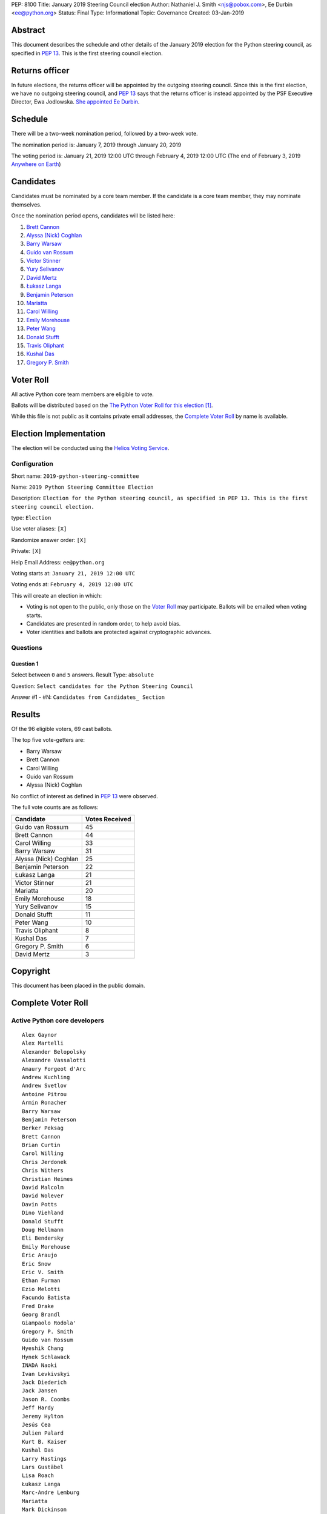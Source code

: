 PEP: 8100
Title: January 2019 Steering Council election
Author: Nathaniel J. Smith <njs@pobox.com>, Ee Durbin <ee@python.org>
Status: Final
Type: Informational
Topic: Governance
Created: 03-Jan-2019


Abstract
========

This document describes the schedule and other details of the January
2019 election for the Python steering council, as specified in
:pep:`13`. This is the first steering council election.


Returns officer
===============

In future elections, the returns officer will be appointed by the
outgoing steering council. Since this is the first election, we have
no outgoing steering council, and :pep:`13` says that the returns officer
is instead appointed by the PSF Executive Director, Ewa Jodlowska.
`She appointed Ee Durbin
<https://discuss.python.org/t/officially-appointing-the-returns-officer-for-the-steering-council-election/603>`__.


Schedule
========

There will be a two-week nomination period, followed by a two-week
vote.

The nomination period is: January 7, 2019 through January 20, 2019

The voting period is: January 21, 2019 12:00 UTC through February 4, 2019 12:00
UTC (The end of February 3, 2019 `Anywhere on Earth
<http://www.ieee802.org/16/aoe.html>`_)


Candidates
==========

Candidates must be nominated by a core team member. If the candidate
is a core team member, they may nominate themselves.

Once the nomination period opens, candidates will be listed here:

1. `Brett Cannon <https://discuss.python.org/t/steering-council-nomination-brett-cannon/620>`_
2. `Alyssa (Nick) Coghlan <https://discuss.python.org/t/steering-council-nomination-nick-coghlan/624>`_
3. `Barry Warsaw <https://discuss.python.org/t/steering-council-nomination-barry-warsaw/629>`__
4. `Guido van Rossum <https://discuss.python.org/t/steering-council-nomination-guido-van-rossum/628>`__
5. `Victor Stinner <https://discuss.python.org/t/steering-council-nomination-victor-stinner/635>`_
6. `Yury Selivanov <https://discuss.python.org/t/steering-council-nomination-yury-selivanov/645>`_
7. `David Mertz <https://discuss.python.org/t/steering-council-nomination-david-mertz/647>`_
8. `Łukasz Langa <https://discuss.python.org/t/steering-council-nomination-lukasz-langa/660>`_
9. `Benjamin Peterson <https://discuss.python.org/t/steering-council-nomination-benjamin-peterson/665>`_
10. `Mariatta <https://discuss.python.org/t/steering-council-nomination-mariatta/670>`_
11. `Carol Willing <https://discuss.python.org/t/steering-council-nomination-carol-willing/674>`_
12. `Emily Morehouse <https://discuss.python.org/t/steering-council-nomination-emily-morehouse/686>`_
13. `Peter Wang <https://discuss.python.org/t/steering-council-nomination-peter-wang/694>`_
14. `Donald Stufft <https://discuss.python.org/t/steering-council-nomination-donald-stufft/700>`_
15. `Travis Oliphant <https://discuss.python.org/t/steering-council-nomination-travis-oliphant/705>`_
16. `Kushal Das <https://discuss.python.org/t/steering-council-nomination-kushal-das/702>`_
17. `Gregory P. Smith <https://discuss.python.org/t/steering-council-nomination-gregory-p-smith/737>`_

Voter Roll
==========

All active Python core team members are eligible to vote.

Ballots will be distributed based on the `The Python Voter Roll for this
election
<https://github.com/python/voters/blob/master/2019-01-21-2019-python-steering-committee-election-election.csv>`__
[1]_.

While this file is not public as it contains private email addresses, the
`Complete Voter Roll`_ by name is available.

Election Implementation
=======================

The election will be conducted using the `Helios Voting Service
<https://heliosvoting.org>`__.


Configuration
-------------

Short name: ``2019-python-steering-committee``

Name: ``2019 Python Steering Committee Election``

Description: ``Election for the Python steering council, as specified in PEP 13. This is the first steering council election.``

type: ``Election``

Use voter aliases: ``[X]``

Randomize answer order: ``[X]``

Private: ``[X]``

Help Email Address: ``ee@python.org``

Voting starts at: ``January 21, 2019 12:00 UTC``

Voting ends at: ``February 4, 2019 12:00 UTC``

This will create an election in which:

* Voting is not open to the public, only those on the `Voter Roll`_ may
  participate. Ballots will be emailed when voting starts.
* Candidates are presented in random order, to help avoid bias.
* Voter identities and ballots are protected against cryptographic advances.

Questions
---------

Question 1
~~~~~~~~~~

Select between ``0`` and ``5`` answers. Result Type: ``absolute``

Question: ``Select candidates for the Python Steering Council``

Answer #1 - #N: ``Candidates from Candidates_ Section``



Results
=======

Of the 96 eligible voters, 69 cast ballots.

The top five vote-getters are:

* Barry Warsaw
* Brett Cannon
* Carol Willing
* Guido van Rossum
* Alyssa (Nick) Coghlan

No conflict of interest as defined in :pep:`13` were observed.

The full vote counts are as follows:

+-----------------------+----------------+
| Candidate             | Votes Received |
+=======================+================+
| Guido van Rossum      | 45             |
+-----------------------+----------------+
| Brett Cannon          | 44             |
+-----------------------+----------------+
| Carol Willing         | 33             |
+-----------------------+----------------+
| Barry Warsaw          | 31             |
+-----------------------+----------------+
| Alyssa (Nick) Coghlan | 25             |
+-----------------------+----------------+
| Benjamin Peterson     | 22             |
+-----------------------+----------------+
| Łukasz Langa          | 21             |
+-----------------------+----------------+
| Victor Stinner        | 21             |
+-----------------------+----------------+
| Mariatta              | 20             |
+-----------------------+----------------+
| Emily Morehouse       | 18             |
+-----------------------+----------------+
| Yury Selivanov        | 15             |
+-----------------------+----------------+
| Donald Stufft         | 11             |
+-----------------------+----------------+
| Peter Wang            | 10             |
+-----------------------+----------------+
| Travis Oliphant       | 8              |
+-----------------------+----------------+
| Kushal Das            | 7              |
+-----------------------+----------------+
| Gregory P. Smith      | 6              |
+-----------------------+----------------+
| David Mertz           | 3              |
+-----------------------+----------------+

Copyright
=========

This document has been placed in the public domain.


Complete Voter Roll
===================

Active Python core developers
-----------------------------

::

    Alex Gaynor
    Alex Martelli
    Alexander Belopolsky
    Alexandre Vassalotti
    Amaury Forgeot d'Arc
    Andrew Kuchling
    Andrew Svetlov
    Antoine Pitrou
    Armin Ronacher
    Barry Warsaw
    Benjamin Peterson
    Berker Peksag
    Brett Cannon
    Brian Curtin
    Carol Willing
    Chris Jerdonek
    Chris Withers
    Christian Heimes
    David Malcolm
    David Wolever
    Davin Potts
    Dino Viehland
    Donald Stufft
    Doug Hellmann
    Eli Bendersky
    Emily Morehouse
    Éric Araujo
    Eric Snow
    Eric V. Smith
    Ethan Furman
    Ezio Melotti
    Facundo Batista
    Fred Drake
    Georg Brandl
    Giampaolo Rodola'
    Gregory P. Smith
    Guido van Rossum
    Hyeshik Chang
    Hynek Schlawack
    INADA Naoki
    Ivan Levkivskyi
    Jack Diederich
    Jack Jansen
    Jason R. Coombs
    Jeff Hardy
    Jeremy Hylton
    Jesús Cea
    Julien Palard
    Kurt B. Kaiser
    Kushal Das
    Larry Hastings
    Lars Gustäbel
    Lisa Roach
    Łukasz Langa
    Marc-Andre Lemburg
    Mariatta
    Mark Dickinson
    Mark Hammond
    Mark Shannon
    Martin Panter
    Matthias Klose
    Meador Inge
    Michael Hudson-Doyle
    Nathaniel J. Smith
    Ned Deily
    Neil Schemenauer
    Alyssa Coghlan
    Pablo Galindo
    Paul Moore
    Petr Viktorin
    Petri Lehtinen
    Philip Jenvey
    R. David Murray
    Raymond Hettinger
    Robert Collins
    Ronald Oussoren
    Sandro Tosi
    Senthil Kumaran
    Serhiy Storchaka
    Sjoerd Mullender
    Stefan Krah
    Steve Dower
    Steven Daprano
    T. Wouters
    Tal Einat
    Terry Jan Reedy
    Thomas Heller
    Tim Golden
    Tim Peters
    Trent Nelson
    Victor Stinner
    Vinay Sajip
    Walter Dörwald
    Xiang Zhang
    Yury Selivanov
    Zachary Ware


.. [1] This repository is private and accessible only to Python Core
   Developers, administrators, and Python Software Foundation Staff as it
   contains personal email addresses.
